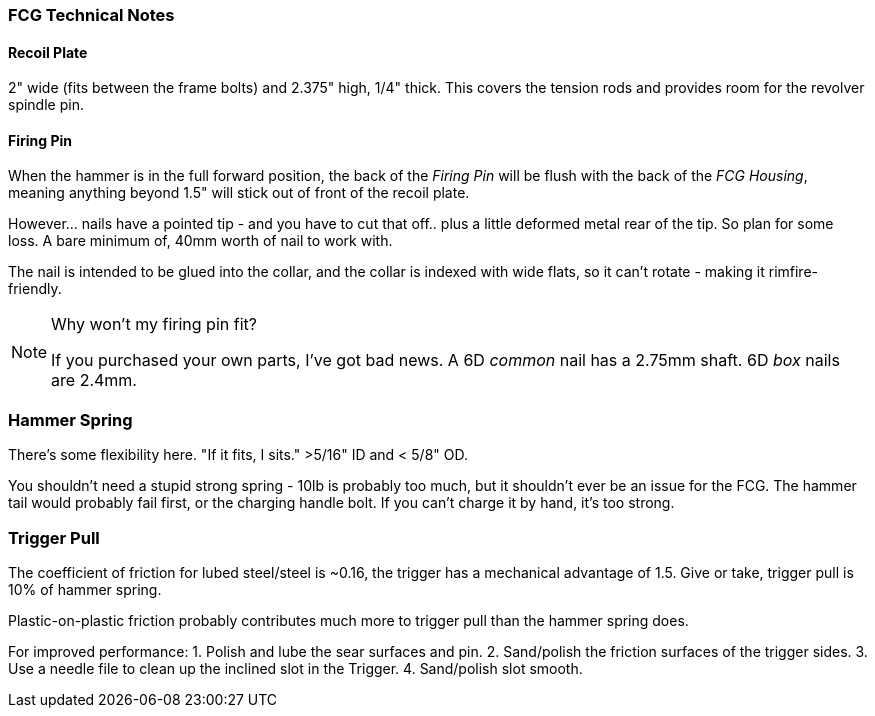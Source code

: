 === FCG Technical Notes

==== Recoil Plate
2" wide (fits between the frame bolts) and 2.375" high, 1/4" thick.
This covers the tension rods and provides room for the revolver spindle pin.

==== Firing Pin
When the hammer is in the full forward position, the back of the _Firing Pin_
will be flush with the back of the _FCG Housing_, meaning anything beyond 1.5"
will stick out of front of the recoil plate.

However... nails have a pointed tip - and you have to cut that off..
plus a little deformed metal rear of the tip. So plan for some loss.
A bare minimum of, 40mm worth of nail to work with.

The nail is intended to be glued into the collar, and the collar is indexed with
wide flats, so it can't rotate - making it rimfire-friendly.

[NOTE]
.Why won't my firing pin fit?
====
If you purchased your own parts, I've got bad news.
A 6D _common_ nail has a 2.75mm shaft. 6D _box_ nails are 2.4mm.
====

### Hammer Spring
There's some flexibility here. "If it fits, I sits." >5/16" ID and < 5/8" OD.

You shouldn't need a stupid strong spring - 10lb is probably too much,
but it shouldn't ever be an issue for the FCG. The hammer tail would probably
fail first, or the charging handle bolt. If you can't charge it by hand, it's
too strong.

### Trigger Pull
The coefficient of friction for lubed steel/steel is ~0.16, the trigger has a
mechanical advantage of 1.5. Give or take, trigger pull is 10% of hammer spring.

Plastic-on-plastic friction probably contributes much more to trigger pull than
the hammer spring does.

For improved performance:
1. Polish and lube the sear surfaces and pin.
2. Sand/polish the friction surfaces of the trigger sides.
3. Use a needle file to clean up the inclined slot in the Trigger.
4. Sand/polish slot smooth.
